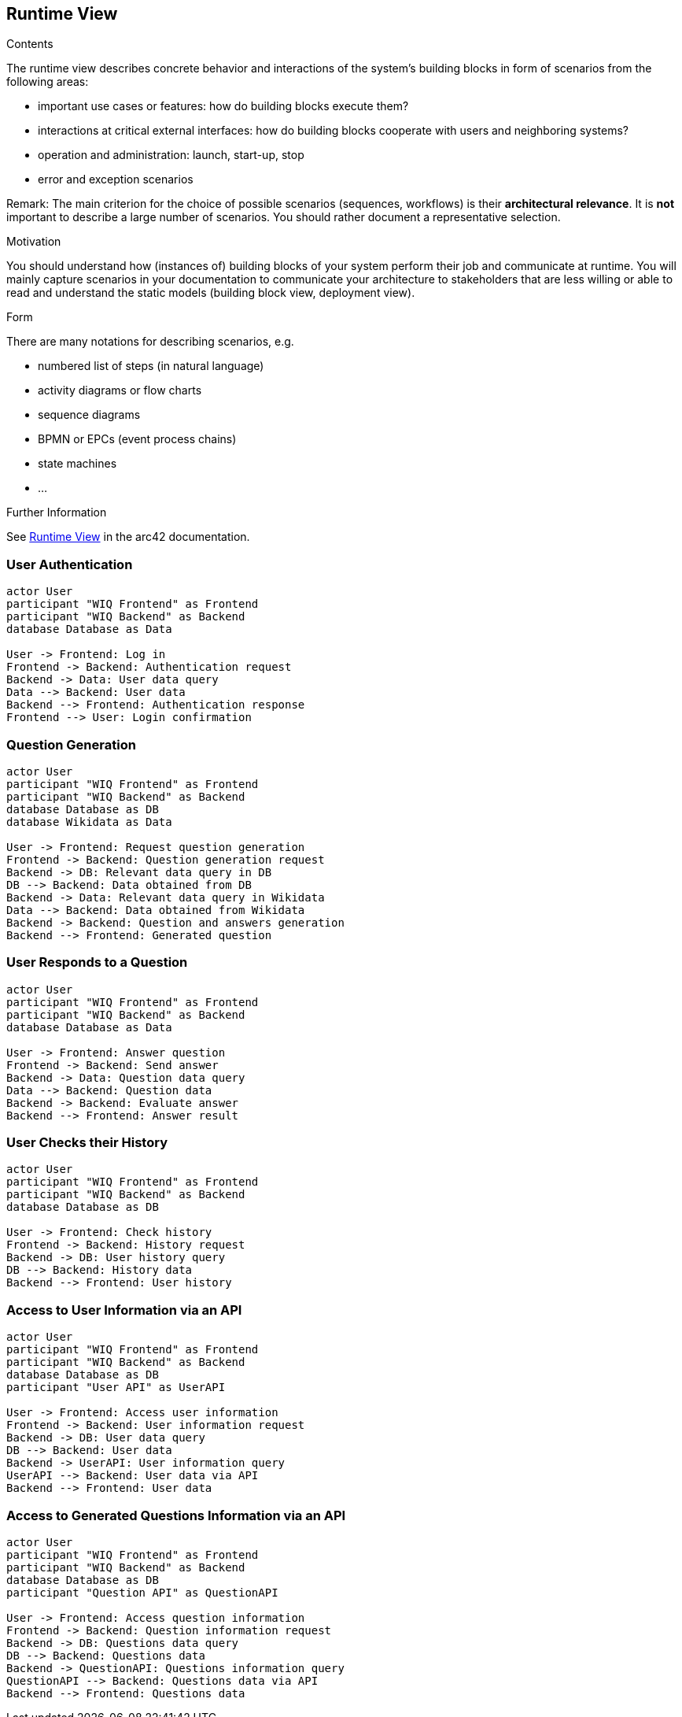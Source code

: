 ifndef::imagesdir[:imagesdir: ../images]

[[section-runtime-view]]
== Runtime View


[role="arc42help"]
****
.Contents
The runtime view describes concrete behavior and interactions of the system’s building blocks in form of scenarios from the following areas:

* important use cases or features: how do building blocks execute them?
* interactions at critical external interfaces: how do building blocks cooperate with users and neighboring systems?
* operation and administration: launch, start-up, stop
* error and exception scenarios

Remark: The main criterion for the choice of possible scenarios (sequences, workflows) is their *architectural relevance*. It is *not* important to describe a large number of scenarios. You should rather document a representative selection.

.Motivation
You should understand how (instances of) building blocks of your system perform their job and communicate at runtime.
You will mainly capture scenarios in your documentation to communicate your architecture to stakeholders that are less willing or able to read and understand the static models (building block view, deployment view).

.Form
There are many notations for describing scenarios, e.g.

* numbered list of steps (in natural language)
* activity diagrams or flow charts
* sequence diagrams
* BPMN or EPCs (event process chains)
* state machines
* ...


.Further Information

See https://docs.arc42.org/section-6/[Runtime View] in the arc42 documentation.

****

=== User Authentication
[plantuml,"Sequence diagram 1",png]
----
actor User
participant "WIQ Frontend" as Frontend
participant "WIQ Backend" as Backend
database Database as Data

User -> Frontend: Log in
Frontend -> Backend: Authentication request
Backend -> Data: User data query
Data --> Backend: User data
Backend --> Frontend: Authentication response
Frontend --> User: Login confirmation
----

=== Question Generation
[plantuml,"Sequence diagram 2",png]
----
actor User
participant "WIQ Frontend" as Frontend
participant "WIQ Backend" as Backend
database Database as DB
database Wikidata as Data

User -> Frontend: Request question generation
Frontend -> Backend: Question generation request
Backend -> DB: Relevant data query in DB
DB --> Backend: Data obtained from DB
Backend -> Data: Relevant data query in Wikidata
Data --> Backend: Data obtained from Wikidata
Backend -> Backend: Question and answers generation
Backend --> Frontend: Generated question
----

=== User Responds to a Question
[plantuml,"Sequence diagram 3",png]
----
actor User
participant "WIQ Frontend" as Frontend
participant "WIQ Backend" as Backend
database Database as Data

User -> Frontend: Answer question
Frontend -> Backend: Send answer
Backend -> Data: Question data query
Data --> Backend: Question data
Backend -> Backend: Evaluate answer
Backend --> Frontend: Answer result
----

=== User Checks their History
[plantuml,"Sequence diagram 4",png]
----
actor User
participant "WIQ Frontend" as Frontend
participant "WIQ Backend" as Backend
database Database as DB

User -> Frontend: Check history
Frontend -> Backend: History request
Backend -> DB: User history query
DB --> Backend: History data
Backend --> Frontend: User history
----

=== Access to User Information via an API
[plantuml,"Sequence diagram 5",png]
----
actor User
participant "WIQ Frontend" as Frontend
participant "WIQ Backend" as Backend
database Database as DB
participant "User API" as UserAPI

User -> Frontend: Access user information
Frontend -> Backend: User information request
Backend -> DB: User data query
DB --> Backend: User data
Backend -> UserAPI: User information query
UserAPI --> Backend: User data via API
Backend --> Frontend: User data
----

=== Access to Generated Questions Information via an API
[plantuml,"Sequence diagram 6",png]
----
actor User
participant "WIQ Frontend" as Frontend
participant "WIQ Backend" as Backend
database Database as DB
participant "Question API" as QuestionAPI

User -> Frontend: Access question information
Frontend -> Backend: Question information request
Backend -> DB: Questions data query
DB --> Backend: Questions data
Backend -> QuestionAPI: Questions information query
QuestionAPI --> Backend: Questions data via API
Backend --> Frontend: Questions data
----
